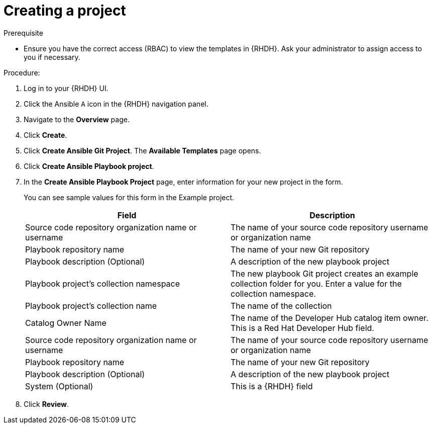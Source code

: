 :_mod-docs-content-type: PROCEDURE

[id="rhdh-create_{context}"]
= Creating a project

.Prerequisite

* Ensure you have the correct access (RBAC) to view the templates in {RHDH}.
Ask your administrator to assign access to you if necessary.

.Procedure:

. Log in to your {RHDH} UI.
. Click the Ansible `A` icon in the {RHDH} navigation panel.
. Navigate to the *Overview* page.
. Click *Create*.
. Click *Create Ansible Git Project*. The *Available Templates* page opens.
. Click *Create Ansible Playbook project*.
. In the *Create Ansible Playbook Project* page, enter information for your new project in the form.
+
You can see sample values for this form in the Example project.
+
[options="header"]
|===
|Field |Description
|Source code repository organization name or username
|The name of your source code repository username or organization name
|Playbook repository name 
|The name of your new Git repository
|Playbook description
(Optional)
|A description of the new playbook project
|Playbook project's collection namespace
|The new playbook Git project creates an example collection folder for you. 
Enter a value for the collection namespace.
|Playbook project's collection name
|The name of the collection
|Catalog Owner Name
|The name of the Developer Hub catalog item owner.
This is a Red Hat Developer Hub field.
|Source code repository organization name or username
|The name of your source code repository username or organization name
|Playbook repository name
|The name of your new Git repository
|Playbook description (Optional)
|A description of the new playbook project
|System (Optional)
|This is a {RHDH} field
|===
. Click *Review*.

